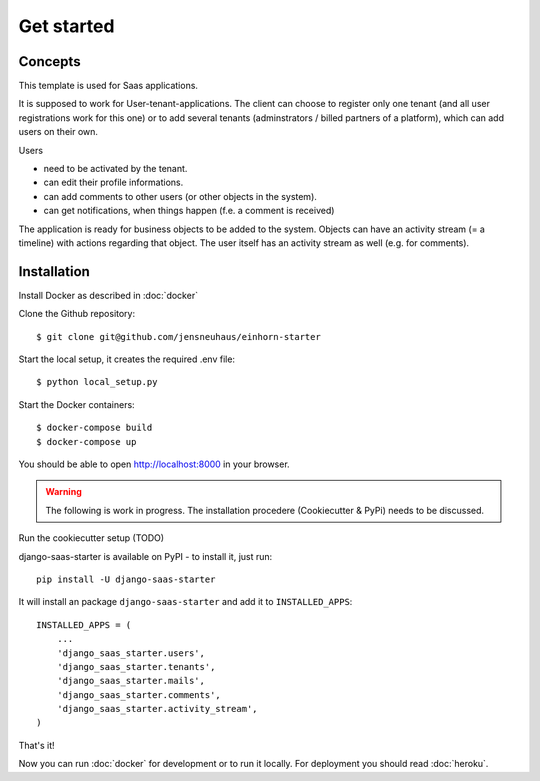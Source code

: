 Get started
============

Concepts
--------------------

This template is used for Saas applications.

It is supposed to work for User-tenant-applications. The client can choose to register only one tenant (and all user registrations work for this one) or to add several tenants (adminstrators / billed partners of a platform), which can add users on their own.

Users

* need to be activated by the tenant.
* can edit their profile informations.
* can add comments to other users (or other objects in the system).
* can get notifications, when things happen (f.e. a comment is received)

The application is ready for business objects to be added to the system. Objects can have an activity stream (= a timeline) with actions regarding that object. The user itself has an activity stream as well (e.g. for comments).


Installation
--------------------

Install Docker as described in  :doc:`docker`

Clone the Github repository::

    $ git clone git@github.com/jensneuhaus/einhorn-starter

Start the local setup, it creates the required .env file::

    $ python local_setup.py

Start the Docker containers::

    $ docker-compose build
    $ docker-compose up

You should be able to open http://localhost:8000 in your browser.

.. warning::
   The following is work in progress. The installation procedere (Cookiecutter & PyPi) needs to be discussed.

Run the cookiecutter setup (TODO)

django-saas-starter is available on PyPI - to install it, just run::

    pip install -U django-saas-starter


It will install an package ``django-saas-starter`` and add it to ``INSTALLED_APPS``::

    INSTALLED_APPS = (
        ...
        'django_saas_starter.users',
        'django_saas_starter.tenants',
        'django_saas_starter.mails',
        'django_saas_starter.comments',
        'django_saas_starter.activity_stream',
    )


That's it!

Now you can run :doc:`docker` for development or to run it locally. For deployment you should read :doc:`heroku`.


